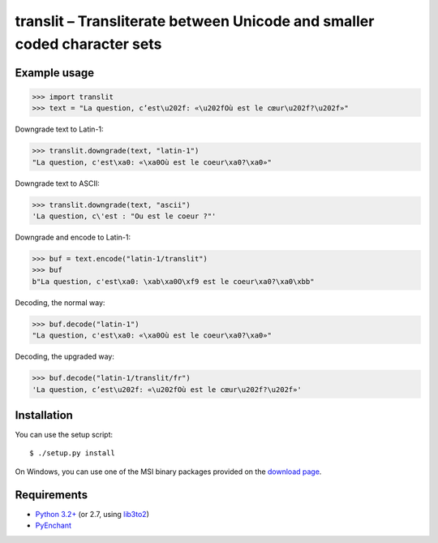 translit – Transliterate between Unicode and smaller coded character sets
=========================================================================


Example usage
-------------

>>> import translit
>>> text = "La question, c’est\u202f: «\u202fOù est le cœur\u202f?\u202f»"

Downgrade text to Latin-1:

>>> translit.downgrade(text, "latin-1")
"La question, c'est\xa0: «\xa0Où est le coeur\xa0?\xa0»"

Downgrade text to ASCII:

>>> translit.downgrade(text, "ascii")
'La question, c\'est : "Ou est le coeur ?"'

Downgrade and encode to Latin-1:

>>> buf = text.encode("latin-1/translit")
>>> buf
b"La question, c'est\xa0: \xab\xa0O\xf9 est le coeur\xa0?\xa0\xbb"

Decoding, the normal way:

>>> buf.decode("latin-1")
"La question, c'est\xa0: «\xa0Où est le coeur\xa0?\xa0»"

Decoding, the upgraded way:

>>> buf.decode("latin-1/translit/fr")
'La question, c’est\u202f: «\u202fOù est le cœur\u202f?\u202f»'


Installation
------------

You can use the setup script::

  $ ./setup.py install

On Windows, you can use one of the MSI binary packages provided
on the `download page
<https://bitbucket.org/spirit/translit/downloads>`_.


Requirements
------------

- `Python 3.2+ <http://www.python.org>`_
  (or 2.7, using `lib3to2 <https://bitbucket.org/amentajo/lib3to2>`_)
- `PyEnchant <http://packages.python.org/pyenchant>`_
